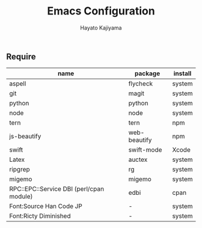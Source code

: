 #+TITLE: Emacs Configuration
#+AUTHOR: Hayato Kajiyama
#+EMAIL: kaji1216@gmail.com

** Require
| name                                     | package      | install |
|------------------------------------------+--------------+---------|
| aspell                                   | flycheck     | system  |
| git                                      | magit        | system  |
| python                                   | python       | system  |
| node                                     | node         | system  |
| tern                                     | tern         | npm     |
| js-beautify                              | web-beautify | npm     |
| swift                                    | swift-mode   | Xcode   |
| Latex                                    | auctex       | system  |
| ripgrep                                  | rg           | system  |
| migemo                                   | migemo       | system  |
| RPC::EPC::Service DBI (perl/cpan module) | edbi         | cpan    |
| Font:Source Han Code JP                  | -            | system  |
| Font:Ricty Diminished                    | -            | system  |





